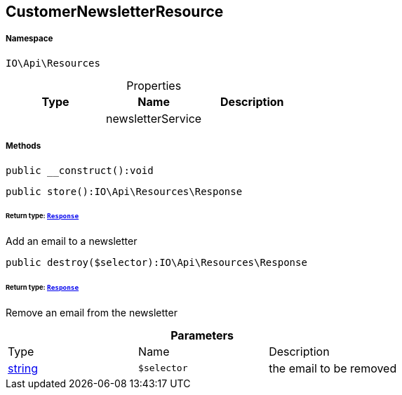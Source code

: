 :table-caption!:
:example-caption!:
:source-highlighter: prettify
:sectids!:
[[io__customernewsletterresource]]
== CustomerNewsletterResource





===== Namespace

`IO\Api\Resources`





.Properties
|===
|Type |Name |Description

|
    |newsletterService
    |
|===


===== Methods

[source%nowrap, php]
----

public __construct():void

----

    







[source%nowrap, php]
----

public store():IO\Api\Resources\Response

----

    


====== *Return type:*        xref:Miscellaneous.adoc#miscellaneous_resources_response[`Response`]


Add an email to a newsletter

[source%nowrap, php]
----

public destroy($selector):IO\Api\Resources\Response

----

    


====== *Return type:*        xref:Miscellaneous.adoc#miscellaneous_resources_response[`Response`]


Remove an email from the newsletter

.*Parameters*
|===
|Type |Name |Description
|link:http://php.net/string[string^]
a|`$selector`
|the email to be removed
|===


